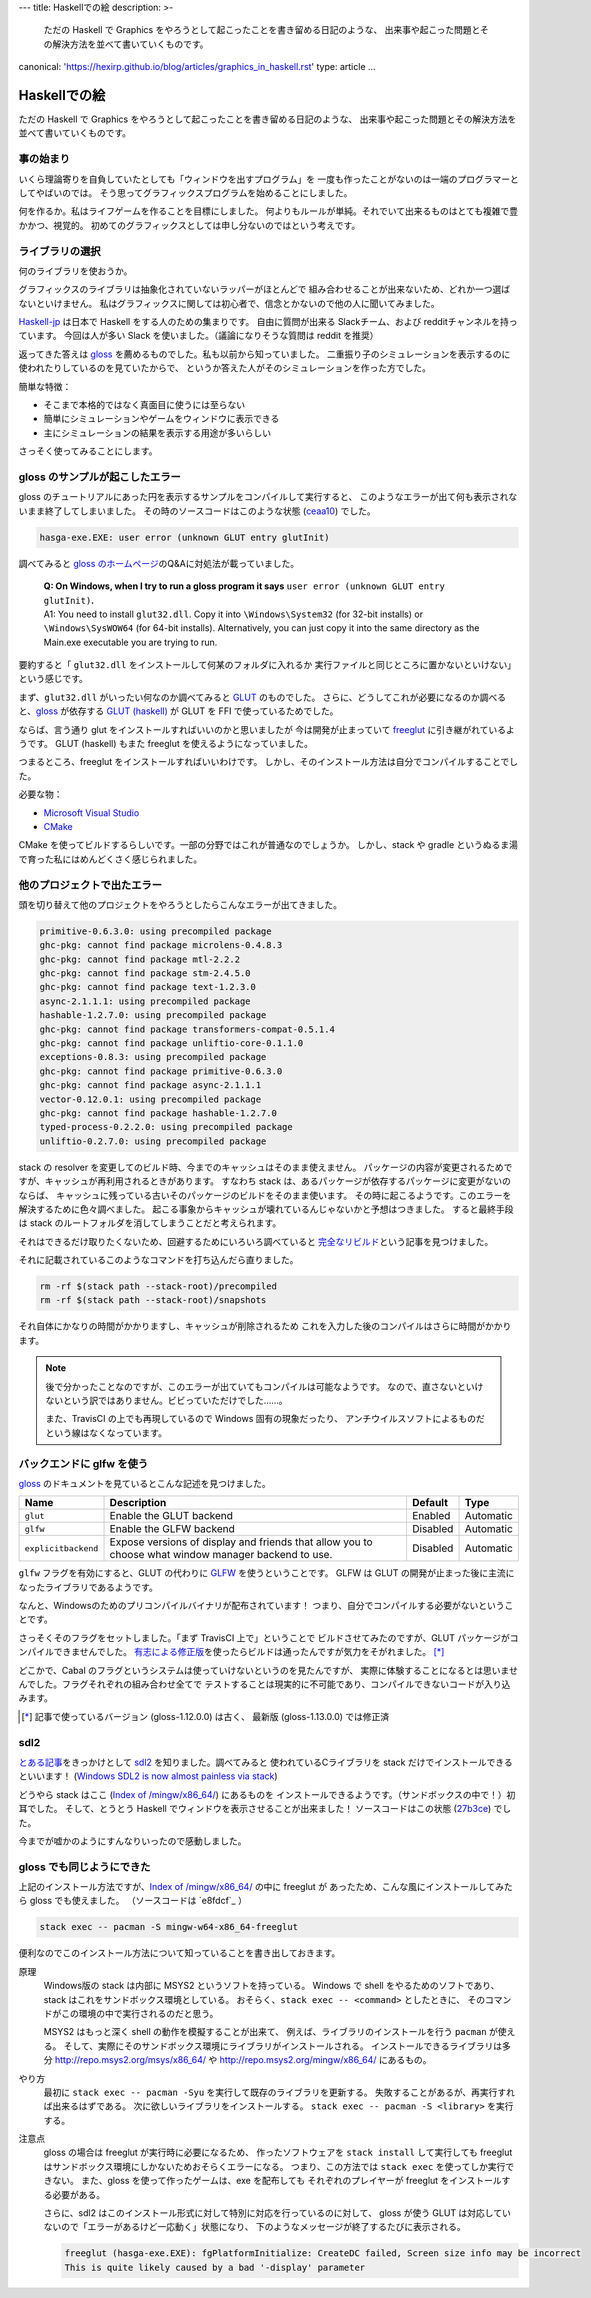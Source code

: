 ---
title: Haskellでの絵
description: >-
 ただの Haskell で Graphics をやろうとして起こったことを書き留める日記のような、
 出来事や起こった問題とその解決方法を並べて書いていくものです。
canonical: 'https://hexirp.github.io/blog/articles/graphics_in_haskell.rst'
type: article
...

#############
Haskellでの絵
#############

ただの Haskell で Graphics をやろうとして起こったことを書き留める日記のような、
出来事や起こった問題とその解決方法を並べて書いていくものです。

**********
事の始まり
**********

いくら理論寄りを自負していたとしても「ウィンドウを出すプログラム」を
一度も作ったことがないのは一端のプログラマーとしてやばいのでは。
そう思ってグラフィックスプログラムを始めることにしました。

何を作るか。私はライフゲームを作ることを目標にしました。
何よりもルールが単純。それでいて出来るものはとても複雑で豊かかつ、視覚的。
初めてのグラフィックスとしては申し分ないのではという考えです。

****************
ライブラリの選択
****************

何のライブラリを使おうか。

グラフィックスのライブラリは抽象化されていないラッパーがほとんどで
組み合わせることが出来ないため、どれか一つ選ばないといけません。
私はグラフィックスに関しては初心者で、信念とかないので他の人に聞いてみました。

`Haskell-jp`_ は日本で Haskell をする人のための集まりです。
自由に質問が出来る Slackチーム、および redditチャンネルを持っています。
今回は人が多い Slack を使いました。（議論になりそうな質問は reddit を推奨）

返ってきた答えは `gloss`_ を薦めるものでした。私も以前から知っていました。
二重振り子のシミュレーションを表示するのに使われたりしているのを見ていたからで、
というか答えた人がそのシミュレーションを作った方でした。

簡単な特徴：

* そこまで本格的ではなく真面目に使うには至らない
* 簡単にシミュレーションやゲームをウィンドウに表示できる
* 主にシミュレーションの結果を表示する用途が多いらしい

さっそく使ってみることにします。

.. _Haskell-jp: https://haskell.jp/
.. _gloss: https://hackage.haskell.org/package/gloss

********************************
gloss のサンプルが起こしたエラー
********************************

gloss のチュートリアルにあった円を表示するサンプルをコンパイルして実行すると、
このようなエラーが出て何も表示されないまま終了してしまいました。
その時のソースコードはこのような状態 (`ceaa10`_) でした。

.. code-block:: text

 hasga-exe.EXE: user error (unknown GLUT entry glutInit)

調べてみると `gloss のホームページ`_\ のQ&Aに対処法が載っていました。

 | **Q: On Windows, when I try to run a gloss program it says**
   ``user error (unknown GLUT entry glutInit)``\ **.**
 | A1: You need to install ``glut32.dll``.
   Copy it into ``\Windows\System32`` (for 32-bit installs)
   or ``\Windows\SysWOW64`` (for 64-bit installs).
   Alternatively, you can just copy it into the same directory
   as the Main.exe executable you are trying to run.

要約すると「 ``glut32.dll`` をインストールして何某のフォルダに入れるか
実行ファイルと同じところに置かないといけない」という感じです。

まず、\ ``glut32.dll`` がいったい何なのか調べてみると `GLUT`_ のものでした。
さらに、どうしてこれが必要になるのか調べると、\ `gloss`_ が依存する
`GLUT (haskell)`_ が GLUT を FFI で使っているためでした。

ならば、言う通り glut をインストールすればいいのかと思いましたが
今は開発が止まっていて `freeglut`_ に引き継がれているようです。
GLUT (haskell) もまた freeglut を使えるようになっていました。

つまるところ、freeglut をインストールすればいいわけです。
しかし、そのインストール方法は自分でコンパイルすることでした。

必要な物：

* `Microsoft Visual Studio`_
* `CMake`_

CMake を使ってビルドするらしいです。一部の分野ではこれが普通なのでしょうか。
しかし、stack や gradle というぬるま湯で育った私にはめんどくさく感じられました。

.. _ceaa10:
 https://github.com/Hexirp/hasga/tree/ceaa10c76b078ab856b22c9f98a08dbef1c8c15a
.. _gloss のホームページ: http://gloss.ouroborus.net/
.. _OpenGL Utility Toolkit: https://ja.wikipedia.org/wiki/OpenGL_Utility_Toolkit
.. _GLUT: https://www.opengl.org/resources/libraries/glut/
.. _GLUT (haskell): https://hackage.haskell.org/package/GLUT
.. _freeglut: http://freeglut.sourceforge.net/
.. _Microsoft Visual Studio: https://visualstudio.microsoft.com/
.. _CMake: https://cmake.org/

****************************
他のプロジェクトで出たエラー
****************************

頭を切り替えて他のプロジェクトをやろうとしたらこんなエラーが出てきました。

.. code-block:: text

 primitive-0.6.3.0: using precompiled package
 ghc-pkg: cannot find package microlens-0.4.8.3
 ghc-pkg: cannot find package mtl-2.2.2
 ghc-pkg: cannot find package stm-2.4.5.0
 ghc-pkg: cannot find package text-1.2.3.0
 async-2.1.1.1: using precompiled package
 hashable-1.2.7.0: using precompiled package
 ghc-pkg: cannot find package transformers-compat-0.5.1.4
 ghc-pkg: cannot find package unliftio-core-0.1.1.0
 exceptions-0.8.3: using precompiled package
 ghc-pkg: cannot find package primitive-0.6.3.0
 ghc-pkg: cannot find package async-2.1.1.1
 vector-0.12.0.1: using precompiled package
 ghc-pkg: cannot find package hashable-1.2.7.0
 typed-process-0.2.2.0: using precompiled package
 unliftio-0.2.7.0: using precompiled package

stack の resolver を変更してのビルド時、今までのキャッシュはそのまま使えません。
パッケージの内容が変更されるためですが、キャッシュが再利用されるときがあります。
すなわち stack は、あるパッケージが依存するパッケージに変更がないのならば、
キャッシュに残っている古いそのパッケージのビルドをそのまま使います。
その時に起こるようです。このエラーを解決するために色々調べました。
起こる事象からキャッシュが壊れているんじゃないかと予想はつきました。
すると最終手段は stack のルートフォルダを消してしまうことだと考えられます。

それはできるだけ取りたくないため、回避するためにいろいろ調べていると
`完全なリビルド`_\ という記事を見つけました。

それに記載されているこのようなコマンドを打ち込んだら直りました。

.. code-block:: bash

 rm -rf $(stack path --stack-root)/precompiled
 rm -rf $(stack path --stack-root)/snapshots

それ自体にかなりの時間がかかりますし、キャッシュが削除されるため
これを入力した後のコンパイルはさらに時間がかかります。

.. note::

 後で分かったことなのですが、このエラーが出ていてもコンパイルは可能なようです。
 なので、直さないといけないという訳ではありません。ビビっていただけでした……。

 また、TravisCI の上でも再現しているので Windows 固有の現象だったり、
 アンチウイルスソフトによるものだという線はなくなっています。

.. _完全なリビルド: https://haskell.e-bigmoon.com/stack/tips/full-rebuild.html

**************************
バックエンドに glfw を使う
**************************

`gloss`_ のドキュメントを見ているとこんな記述を見つけました。

+---------------------+----------------------------+----------+-----------+
| Name                | Description                | Default  | Type      |
+=====================+============================+==========+===========+
| ``glut``            | Enable the GLUT backend    | Enabled  | Automatic |
+---------------------+----------------------------+----------+-----------+
| ``glfw``            | Enable the GLFW backend    | Disabled | Automatic |
+---------------------+----------------------------+----------+-----------+
| ``explicitbackend`` | Expose versions of display | Disabled | Automatic |
|                     | and friends that allow you |          |           |
|                     | to choose what window      |          |           |
|                     | manager backend to use.    |          |           |
+---------------------+----------------------------+----------+-----------+

``glfw`` フラグを有効にすると、GLUT の代わりに `GLFW`_ を使うということです。
GLFW は GLUT の開発が止まった後に主流になったライブラリであるようです。

なんと、Windowsのためのプリコンパイルバイナリが配布されています！
つまり、自分でコンパイルする必要がないということです。

さっそくそのフラグをセットしました。「まず TravisCI 上で」ということで
ビルドさせてみたのですが、GLUT パッケージがコンパイルできませんでした。
`有志による修正版`_\ を使ったらビルドは通ったんですが気力をそがれました。
[*]_

どこかで、Cabal のフラグというシステムは使っていけないというのを見たんですが、
実際に体験することになるとは思いませんでした。フラグそれぞれの組み合わせ全てで
テストすることは現実的に不可能であり、コンパイルできないコードが入り込みます。

.. [*]

 記事で使っているバージョン (gloss-1.12.0.0) は古く、
 最新版 (gloss-1.13.0.0) では修正済

.. _GLFW: http://www.glfw.org/
.. _有志による修正版: https://github.com/benl23x5/gloss/pull/41

****
sdl2
****

`とある記事`_\ をきっかけとして `sdl2`_ を知りました。調べてみると
使われているCライブラリを stack だけでインストールできるといいます！
(`Windows SDL2 is now almost painless via stack`_\)

どうやら stack はここ (`Index of /mingw/x86_64/`_) にあるものを
インストールできるようです。（サンドボックスの中で！）初耳でした。
そして、とうとう Haskell でウィンドウを表示させることが出来ました！
ソースコードはこの状態 (`27b3ce`_\) でした。

今までが嘘かのようにすんなりいったので感動しました。

.. _sdl2: https://hackage.haskell.org/package/sdl2
.. _とある記事: https://myuon.github.io/posts/refluxible-library/
.. _Windows SDL2 is now almost painless via stack:
 https://www.reddit.com/r/haskellgamedev/comments/4jpthu/
.. _Index of /mingw/x86_64/: http://repo.msys2.org/mingw/x86_64/
.. _27b3ce:
 https://github.com/Hexirp/hasga/tree/27b3cee11f149fb1191b50f285cf1ff0011c5fcb

**************************
gloss でも同じようにできた
**************************

上記のインストール方法ですが、\ `Index of /mingw/x86_64/`_ の中に freeglut が
あったため、こんな風にインストールしてみたら gloss でも使えました。
（ソースコードは `e8fdcf`_ ）

.. code-block:: bash

 stack exec -- pacman -S mingw-w64-x86_64-freeglut

便利なのでこのインストール方法について知っていることを書き出しておきます。

原理
 Windows版の stack は内部に MSYS2 というソフトを持っている。
 Windows で shell をやるためのソフトであり、
 stack はこれをサンドボックス環境としている。
 おそらく、\ ``stack exec -- <command>`` としたときに、
 そのコマンドがこの環境の中で実行されるのだと思う。

 MSYS2 はもっと深く shell の動作を模擬することが出来て、
 例えば、ライブラリのインストールを行う ``pacman`` が使える。
 そして、実際にそのサンドボックス環境にライブラリがインストールされる。
 インストールできるライブラリは多分 http://repo.msys2.org/msys/x86_64/ や
 http://repo.msys2.org/mingw/x86_64/ にあるもの。

やり方
 最初に ``stack exec -- pacman -Syu`` を実行して既存のライブラリを更新する。
 失敗することがあるが、再実行すれば出来るはずである。
 次に欲しいライブラリをインストールする。
 ``stack exec -- pacman -S <library>`` を実行する。

注意点
 gloss の場合は freeglut が実行時に必要になるため、
 作ったソフトウェアを ``stack install`` して実行しても
 freeglut はサンドボックス環境にしかないためおそらくエラーになる。
 つまり、この方法では ``stack exec`` を使ってしか実行できない。
 また、gloss を使って作ったゲームは、exe を配布しても
 それぞれのプレイヤーが freeglut をインストールする必要がある。

 さらに、sdl2 はこのインストール形式に対して特別に対応を行っているのに対して、
 gloss が使う GLUT は対応していないので「エラーがあるけど一応動く」状態になり、
 下のようなメッセージが終了するたびに表示される。

 .. code-block:: text

  freeglut (hasga-exe.EXE): fgPlatformInitialize: CreateDC failed, Screen size info may be incorrect
  This is quite likely caused by a bad '-display' parameter
